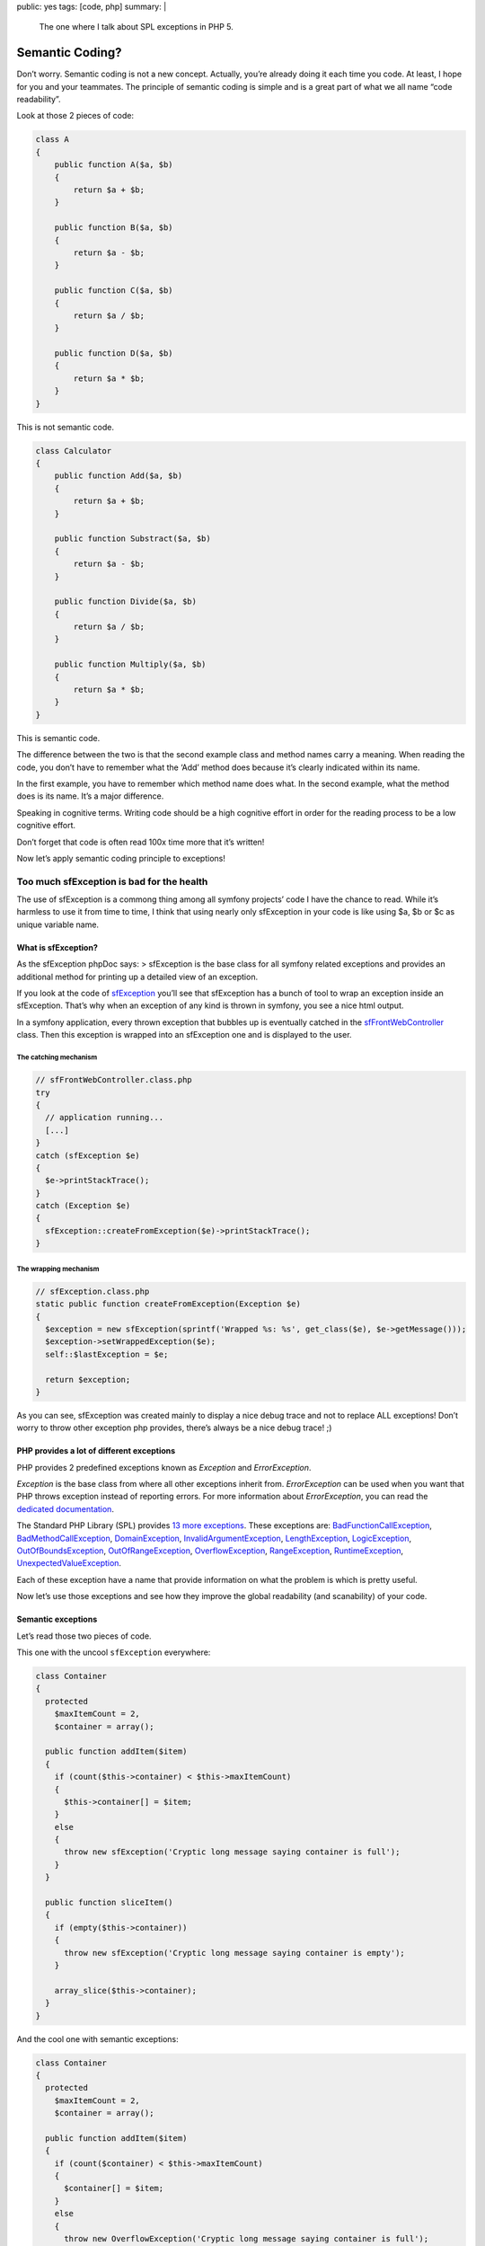 public: yes
tags: [code, php]
summary: |
    The one where I talk about SPL exceptions in PHP 5.

Semantic Coding?
================

Don’t worry. Semantic coding is not a new concept. Actually, you’re already
doing it each time you code. At least, I hope for you and your teammates.  The
principle of semantic coding is simple and is a great part of what we all name
“code readability”.

Look at those 2 pieces of code:

.. sourcecode:: php

    class A
    {
        public function A($a, $b)
        {
            return $a + $b;
        }

        public function B($a, $b)
        {
            return $a - $b;
        }

        public function C($a, $b)
        {
            return $a / $b;
        }

        public function D($a, $b)
        {
            return $a * $b;
        }
    }

This is not semantic code.

.. sourcecode:: php

    class Calculator
    {
        public function Add($a, $b)
        {
            return $a + $b;
        }

        public function Substract($a, $b)
        {
            return $a - $b;
        }

        public function Divide($a, $b)
        {
            return $a / $b;
        }

        public function Multiply($a, $b)
        {
            return $a * $b;
        }
    }

This is semantic code.

The difference between the two is that the second example class and method
names carry a meaning. When reading the code, you don’t have to remember what
the ‘Add’ method does because it’s clearly indicated within its name.

In the first example, you have to remember which method name does what. In the
second example, what the method does is its name. It’s a major difference.

Speaking in cognitive terms. Writing code should be a high cognitive effort in
order for the reading process to be a low cognitive effort.

Don’t forget that code is often read 100x time more that it’s written!

Now let’s apply semantic coding principle to exceptions!

Too much sfException is bad for the health
------------------------------------------

The use of sfException is a commong thing among all symfony projects’ code I
have the chance to read. While it’s harmless to use it from time to time, I
think that using nearly only sfException in your code is like using $a, $b or
$c as unique variable name.

What is sfException?
....................

As the sfException phpDoc says: > sfException is the base class for all symfony
related exceptions and provides an additional method for printing up a detailed
view of an exception.

If you look at the code of
`sfException <http://trac.symfony-project.org/browser/branches/1.4/lib/exception/sfException.class.php>`_
you’ll see that sfException has a bunch of tool to wrap an exception inside an
sfException. That’s why when an exception of any kind is thrown in symfony, you
see a nice html output.

In a symfony application, every thrown exception that bubbles up is eventually
catched in the
`sfFrontWebController <http://trac.symfony-project.org/browser/branches/1.4/lib/controller/sfFrontWebController.class.php#L23>`_
class. Then this exception is wrapped into an sfException one and is displayed
to the user.

The catching mechanism
~~~~~~~~~~~~~~~~~~~~~~

.. sourcecode:: php

    // sfFrontWebController.class.php
    try
    {
      // application running...
      [...]
    }
    catch (sfException $e)
    {
      $e->printStackTrace();
    }
    catch (Exception $e)
    {
      sfException::createFromException($e)->printStackTrace();
    }

The wrapping mechanism
~~~~~~~~~~~~~~~~~~~~~~

.. sourcecode:: php

    // sfException.class.php
    static public function createFromException(Exception $e)
    {
      $exception = new sfException(sprintf('Wrapped %s: %s', get_class($e), $e->getMessage()));
      $exception->setWrappedException($e);
      self::$lastException = $e;

      return $exception;
    }

As you can see, sfException was created mainly to display a nice debug trace
and not to replace ALL exceptions! Don’t worry to throw other exception php
provides, there’s always be a nice debug trace! ;)

PHP provides a lot of different exceptions
..........................................

PHP provides 2 predefined exceptions known as `Exception` and `ErrorException`.

`Exception` is the base class from where all other exceptions inherit from.
`ErrorException` can be used when you want that PHP throws exception instead of
reporting errors. For more information about `ErrorException`, you can read the
`dedicated documentation <http://www.php.net/manual/en/class.errorexception.php>`_.

The Standard PHP Library (SPL) provides `13 more exceptions <fr.php.net/manual/en/spl.exceptions.php>`_.
These exceptions are: `BadFunctionCallException <http://php.net/BadFunctionCallException>`_,
`BadMethodCallException <http://php.net/BadMethodCallException>`_,
`DomainException <http://php.net/DomainException>`_,
`InvalidArgumentException <http://php.net/InvalidArgumentException>`_,
`LengthException <http://php.net/LengthException>`_,
`LogicException <http://php.net/LogicException>`_,
`OutOfBoundsException <http://php.net/OutOfBoundsException>`_,
`OutOfRangeException <http://php.net/OutOfRangeException>`_,
`OverflowException <http://php.net/OverflowException>`_,
`RangeException <http://php.net/RangeException>`_,
`RuntimeException <http://php.net/RuntimeException>`_,
`UnexpectedValueException <http://php.net/UnderflowException>`_.


Each of these exception have a name that provide information on what the
problem is which is pretty useful.

Now let’s use those exceptions and see how they improve the global readability
(and scanability) of your code.

Semantic exceptions
...................

Let’s read those two pieces of code.

This one with the uncool ``sfException`` everywhere:

.. sourcecode:: php

   class Container
   {
     protected
       $maxItemCount = 2,
       $container = array();

     public function addItem($item)
     {
       if (count($this->container) < $this->maxItemCount)
       {
         $this->container[] = $item;
       }
       else
       {
         throw new sfException('Cryptic long message saying container is full');
       }
     }

     public function sliceItem()
     {
       if (empty($this->container))
       {
         throw new sfException('Cryptic long message saying container is empty');
       }

       array_slice($this->container);
     }
   }

And the cool one with semantic exceptions:

.. sourcecode:: php

    class Container
    {
      protected
        $maxItemCount = 2,
        $container = array();

      public function addItem($item)
      {
        if (count($container) < $this->maxItemCount)
        {
          $container[] = $item;
        }
        else
        {
          throw new OverflowException('Cryptic long message saying container is full');
        }
      }

      public function sliceItem()
      {
        if (empty($container))
        {
          throw new UnderflowException('Cryptic long message saying container is empty');
        }

        array_slice($container);
      }
    }

In the second example, you don’t have to read the message to know what it’s all
about. The name is sufficient. Furthermore, you’ll get more informations while
scanning the code with correct exceptions name than with sfException
everywhere.

More significative code = More readable code = More scannable code
= Happy developer = Rainbows in kittens’ eyes.

